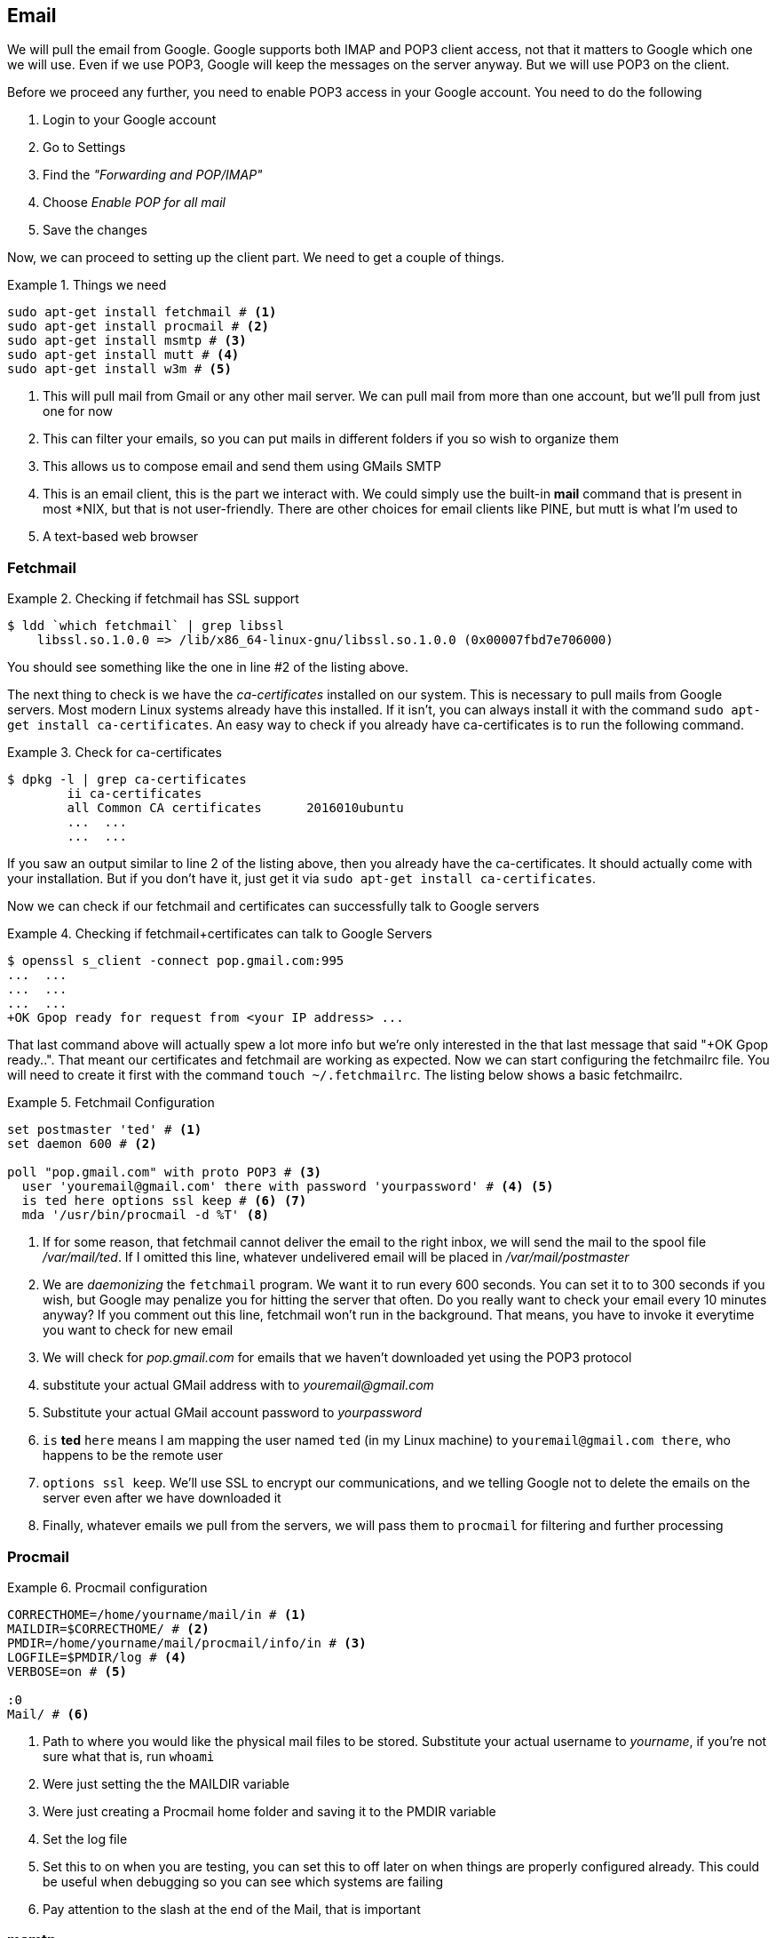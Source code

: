 == Email

We will pull the email from Google. Google supports both IMAP and POP3
client access, not that it matters to Google which one we will use.
Even if we use POP3, Google will keep the messages on the server
anyway. But we will use POP3 on the client. 

Before we proceed any further, you need to enable POP3 access in your
Google account. You need to do the following

1. Login to your Google account
2. Go to Settings
3. Find the _"Forwarding and POP/IMAP"_
4. Choose _Enable POP for all mail_
5. Save the changes

Now, we can proceed to setting up the client part. We need to get a
couple of things.

.Things we need
====
....
sudo apt-get install fetchmail # <1>
sudo apt-get install procmail # <2>
sudo apt-get install msmtp # <3>
sudo apt-get install mutt # <4>
sudo apt-get install w3m # <5>
....
====
<1> This will pull mail from Gmail or any other mail server. We can pull mail from more
than one account, but we'll pull from just one for now

<2> This can filter your emails, so you can put mails in different
folders if you so wish to organize them

<3> This allows us to compose email and send them using GMails SMTP

<4> This is an email client, this is the part we interact with. We
could simply use the built-in *mail* command that is present in most
*NIX, but that is not user-friendly. There are other choices for email
clients like PINE, but mutt is what I'm used to

<5> A text-based web browser

=== Fetchmail 



.Checking if fetchmail has SSL support
====
----
$ ldd `which fetchmail` | grep libssl 
    libssl.so.1.0.0 => /lib/x86_64-linux-gnu/libssl.so.1.0.0 (0x00007fbd7e706000)
----
====
You should see something like the one in line #2 of the listing
above. 

The next thing to check is we have the _ca-certificates_ installed on
our system. This is necessary to pull mails from Google servers. Most
modern Linux systems already have this installed. 
If it isn't, you can always install it with the command `sudo apt-get install
ca-certificates`. An easy way to check if you already have
ca-certificates is to run the following command.

.Check for ca-certificates
====
....
$ dpkg -l | grep ca-certificates
	ii ca-certificates
	all Common CA certificates	2016010ubuntu
	...  ...
	...  ...
....
====

If you saw an output similar to line 2 of the listing above, then you
already have the ca-certificates. It should actually come with your
installation. But if you don't have it, just get it via `sudo apt-get
install ca-certificates`. 

Now we can check if our fetchmail and certificates can successfully
talk to Google servers

.Checking if fetchmail+certificates can talk to Google Servers
====
----
$ openssl s_client -connect pop.gmail.com:995
...  ...
...  ...
...  ...
+OK Gpop ready for request from <your IP address> ...
----
====

That last command above will actually spew a lot more info but we're
only interested in the that last message that said "+OK Gpop ready..".
That meant our certificates and fetchmail are working as expected. Now
we can start configuring the fetchmailrc file. You will need to create
it first with the command `touch ~/.fetchmailrc`. The listing below
shows a basic fetchmailrc.

.Fetchmail Configuration
====
----
set postmaster 'ted' # <1>
set daemon 600 # <2>

poll "pop.gmail.com" with proto POP3 # <3> 
  user 'youremail@gmail.com' there with password 'yourpassword' # <4> <5>
  is ted here options ssl keep # <6> <7>
  mda '/usr/bin/procmail -d %T' <8>
----
====
<1> If for some reason, that fetchmail cannot deliver the email to the
right inbox, we will send the mail to the spool file
_/var/mail/ted_. If I omitted this line, whatever undelivered
email will be placed in _/var/mail/postmaster_
<2> We are _daemonizing_ the `fetchmail` program. We want it to run
every 600 seconds. You can set it to to 300 seconds if you wish, but
Google may penalize you for hitting the server that often. Do you
really want to check your email every 10 minutes anyway? If you
comment out this line, fetchmail won't run in the background. That
means, you have to invoke it everytime you want to check for new email

<3> We will check for _pop.gmail.com_ for emails that we haven't
downloaded yet using the POP3 protocol

<4> substitute your actual GMail address with to
_youremail@gmail.com_

<5> Substitute your actual GMail account password
to _yourpassword_

<6> `is` *ted* `here` means I am mapping the user named `ted` (in my
Linux machine) to `youremail@gmail.com there`, who happens to be the
remote user

<7> `options ssl keep`. We'll use SSL to encrypt our communications,
and we telling Google not to delete the emails on the server even
after we have downloaded it

<8> Finally, whatever emails we pull from the servers, we will pass
them to `procmail` for filtering and further processing

=== Procmail

.Procmail configuration
====
....
CORRECTHOME=/home/yourname/mail/in # <1>
MAILDIR=$CORRECTHOME/ # <2>
PMDIR=/home/yourname/mail/procmail/info/in # <3>
LOGFILE=$PMDIR/log # <4>
VERBOSE=on # <5>

:0
Mail/ # <6>
....
====
<1> Path to where you would like the physical mail files to be stored.
Substitute your actual username to _yourname_, if you're not sure what
that is, run `whoami`

<2> Were just setting the the MAILDIR variable

<3> Were just creating a Procmail home folder and saving it to the
PMDIR variable

<4> Set the log file

<5> Set this to on when you are testing, you can set this to off later
on when things are properly configured already. This could be useful
when debugging so you can see which systems are failing

<6> Pay attention to the slash at the end of the Mail, that is
important

=== msmtp

Msmtp is an smtp client. It will be the one responsible for sending
out email messages. In order to use it, we first have to get it via
`sudo apt-get install -y msmtp`.  

test it

Now 

.Msmtp configuration
====
....
defaults
auth on
tls on
tls_trust_file /etc/ssl/certs/ca-certificates.crt

account Gmail
host smtp.gmail.com
port 587
from yourusername@gmail.com
user yourusername@gmail.com
password yourpassword

account default: Gmail
....
====


=== Mutt

.Mutt configuration file
====
....
set realname = "Your RealName"
set from="yourusername@gmail.com"
set use_from=yes
set envelope_from="yes"

set sendmail="/usr/bin/msmtp"
set spoolfile="/var/spool/mail/yourLinuxuserName"

set folder="$HOME/Mail"
set record="+Sent"
set postponed="+Drafts"
set mbox_type=Maildir
set spoolfile=~/Mail
set move=no


mailboxes ! +slrn +fetchmail +mutt

set editor="vim -c 'set tw=70 et' '+/^$'"
set edit_headers=yes

set alias_file=~/mail/mutt_aliases
source ~/mail/mutt_aliases
set sort_alias=alias
set sort_aux=last-date-received
set sort_browser=reverse-date
set sort=threads
set sort_re

set timeout=30 # So it refreshes after 30 seconds
....
====



*There are other ways to do this*

1. fetchmail + maildrop + mutt
2. fetchmail + dovecot + mutt
3. postfix + dovecot + procmail + mutt

== References

1. https://www.linode.com/docs/email/clients/using-fetchmail-to-retrieve-email
2. https://www.df7cb.de/blog/2010.html
3. http://www.ioncannon.net/system-administration/97/using-fetchmail-and-procmail-for-maildir-style-storage-from-a-pop3-account/
4. https://www.axllent.org/docs/view/gmail-pop3-with-fetchmail/
5. https://www.axllent.org/docs/view/gmail-pop3-with-fetchmail/
6. http://www.andrews-corner.org/linux/mutt.html
7. https://www.ucolick.org/~lharden/muttchart.html
8.
https://hostpresto.com/community/tutorials/how-to-send-email-from-the-command-line-with-msmtp-and-mutt/
9. http://jasonwryan.com/blog/2012/05/12/mutt/
